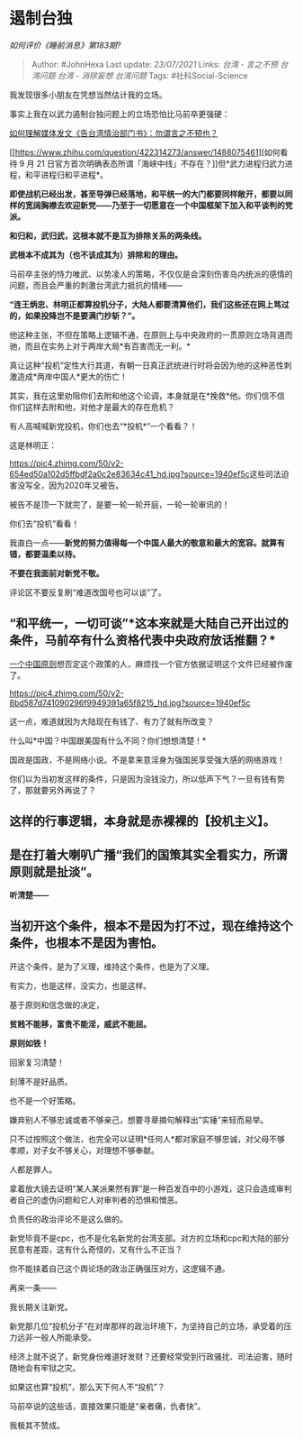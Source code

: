 * 遏制台独
  :PROPERTIES:
  :CUSTOM_ID: 遏制台独
  :END:

/如何评价《睡前消息》第183期?/

#+BEGIN_QUOTE
  Author: #JohnHexa Last update: /23/07/2021/ Links: [[台湾 - 言之不预]]
  [[台湾问题]] [[台湾 - 消除妄想]] [[台湾问题]] Tags:
  #社科Social-Science
#+END_QUOTE

我发现很多小朋友在凭想当然估计我的立场。

事实上我在以武力遏制台独问题上的立场恐怕比马前卒更强硬：

[[https://www.zhihu.com/question/425718470/answer/1526834835][如何理解媒体发文《告台湾情治部门书》：勿谓言之不预也？]]

[[https://www.zhihu.com/question/422314273/answer/1488075461][如何看待 9
月 21
日官方首次明确表态所谓「海峡中线」不存在？]]但*武力进程归武力进程，和平进程归和平进程*。

*即使战机已经出发，甚至导弹已经落地，和平统一的大门都要同样敞开，都要以同样的宽阔胸襟去欢迎新党------乃至于一切愿意在一个中国框架下加入和平谈判的党派。*

*和归和，武归武，这根本就不是互为排除关系的两条线。*

*武根本不成其为（也不该成其为）排除和的理由。*

马前卒主张的恃力唯武、以势凌人的策略，不仅仅是会深刻伤害岛内统派的感情的问题，而且会严重的刺激台湾武力抵抗的情绪------

*“连王炳忠、林明正都算投机分子，大陆人都要清算他们，我们这些还在网上骂过的，如果投降岂不是要满门抄斩？”。*

他这种主张，不但在策略上逻辑不通，在原则上与中央政府的一贯原则立场背道而驰，而且在实务上对于两岸大局*有百害而无一利。*

真让这种“投机”定性大行其道，有朝一日真正武统进行时将会因为他的这种恶性刺激造成*两岸中国人*更大的伤亡！

其实，我在这里劝阻你们去附和他这个论调，本身就是在*挽救*他。你们信不信你们这样去附和他，对他才是最大的存在危机？

有人高喊喊新党投机，你们也去“*投机*”一个看看？！

这是林明正：

[[https://pic4.zhimg.com/50/v2-654ed50a102d5ffbdf2a0c2e83634c41_hd.jpg?source=1940ef5c]]这些司法迫害没写全，因为2020年又被告。

被告不是顶一下就完了，是要一轮一轮开庭，一轮一轮审讯的！

你们去“投机”看看！

我直白一点------*新党的努力值得每一个中国人最大的敬意和最大的宽容。就算有错，都要温柔以待。*

*不要在我面前对新党不敬。*

评论区不要反复刷“难道改国号也可以谈”了。

** “和平统一，一切可谈”*这本来就是大陆自己开出过的条件，马前卒有什么资格代表中央政府放话推翻？*
   :PROPERTIES:
   :CUSTOM_ID: 和平统一一切可谈这本来就是大陆自己开出过的条件马前卒有什么资格代表中央政府放话推翻
   :END:

[[https://link.zhihu.com/?target=http%3A//www.gov.cn/test/2005-07/29/content_18293.htm][一个中国原则]]想否定这个政策的人，麻烦找一个官方依据证明这个文件已经被作废了。

[[https://pic4.zhimg.com/50/v2-8bd587d741090296f9949391a65f8215_hd.jpg?source=1940ef5c]]

这一点，难道就因为大陆现在有钱了、有力了就有所改变？

什么叫*中国？中国跟美国有什么不同？你们想想清楚！*

国政是国政，不是网络小说。不是拿来意淫身为强国民享受强大感的网络游戏！

你们以为当初发这样的条件，只是因为没钱没力，所以低声下气？一旦有钱有势了，那就要另外再说了？

** 这样的行事逻辑，本身就是赤裸裸的【投机主义】。
   :PROPERTIES:
   :CUSTOM_ID: 这样的行事逻辑本身就是赤裸裸的投机主义
   :END:

** 是在打着大喇叭广播“我们的国策其实全看实力，所谓原则就是扯淡”。
   :PROPERTIES:
   :CUSTOM_ID: 是在打着大喇叭广播我们的国策其实全看实力所谓原则就是扯淡
   :END:

*听清楚------*

** 当初开这个条件，根本不是因为打不过，现在维持这个条件，也根本不是因为害怕。
   :PROPERTIES:
   :CUSTOM_ID: 当初开这个条件根本不是因为打不过现在维持这个条件也根本不是因为害怕
   :END:

开这个条件，是为了义理，维持这个条件，也是为了义理。

有实力，也是这样，没实力，也是这样。

基于原则和信念做的决定，

*贫贱不能移，富贵不能淫，威武不能屈。*

*原则如铁！*

回家复习清楚！

刻薄不是好品质。

也不是一个好策略。

嫌弃别人不够忠诚或者不够亲己，想要寻章摘句解释出“实锤”来轻而易举。

只不过按照这个做法，也完全可以证明*任何人*都对家庭不够忠诚，对父母不够孝顺，对子女不够关心，对理想不够奉献。

人都是罪人。

拿着放大镜去证明“某人某派果然有罪”是一种百发百中的小游戏，这只会造成审判者自己的虚伪问题和它人对审判者的恐惧和憎恶。

负责任的政治评论不是这么做的。

新党毕竟不是cpc，也不是化名新党的台湾支部。对方的立场和cpc和大陆的部分民意有差距，这有什么奇怪的，又有什么不正当？

你不能挟着自己这个舆论场的政治正确强压对方，这逻辑不通。

再来一条------

我长期关注新党。

新党那几位“投机分子”在对岸那样的政治环境下，为坚持自己的立场，承受着的压力远非一般人所能承受。

经济上就不说了，新党身份难道好发财？还要经常受到行政骚扰、司法迫害，随时随地会有牢狱之灾。

如果这也算“投机”，那么天下何人不“投机”？

马前卒说的这些话，直接效果只能是“亲者痛，仇者快”。

我极其不赞成。
